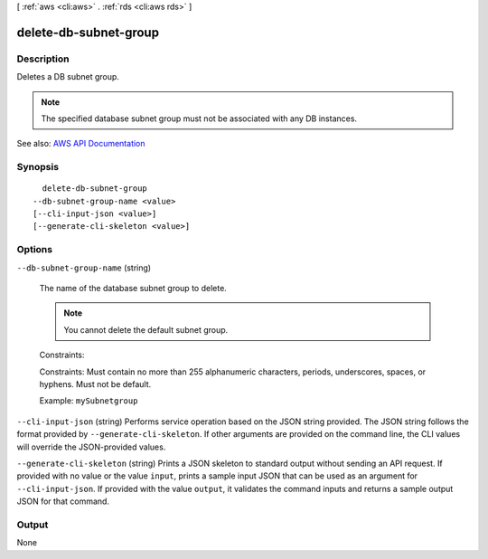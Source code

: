 [ :ref:`aws <cli:aws>` . :ref:`rds <cli:aws rds>` ]

.. _cli:aws rds delete-db-subnet-group:


**********************
delete-db-subnet-group
**********************



===========
Description
===========



Deletes a DB subnet group.

 

.. note::

   

  The specified database subnet group must not be associated with any DB instances.

   



See also: `AWS API Documentation <https://docs.aws.amazon.com/goto/WebAPI/rds-2014-10-31/DeleteDBSubnetGroup>`_


========
Synopsis
========

::

    delete-db-subnet-group
  --db-subnet-group-name <value>
  [--cli-input-json <value>]
  [--generate-cli-skeleton <value>]




=======
Options
=======

``--db-subnet-group-name`` (string)


  The name of the database subnet group to delete.

   

  .. note::

     

    You cannot delete the default subnet group.

     

   

  Constraints:

   

  Constraints: Must contain no more than 255 alphanumeric characters, periods, underscores, spaces, or hyphens. Must not be default.

   

  Example: ``mySubnetgroup``  

  

``--cli-input-json`` (string)
Performs service operation based on the JSON string provided. The JSON string follows the format provided by ``--generate-cli-skeleton``. If other arguments are provided on the command line, the CLI values will override the JSON-provided values.

``--generate-cli-skeleton`` (string)
Prints a JSON skeleton to standard output without sending an API request. If provided with no value or the value ``input``, prints a sample input JSON that can be used as an argument for ``--cli-input-json``. If provided with the value ``output``, it validates the command inputs and returns a sample output JSON for that command.



======
Output
======

None